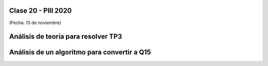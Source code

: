 .. -*- coding: utf-8 -*-

.. _rcs_subversion:

Clase 20 - PIII 2020
====================
(Fecha: 13 de noviembre)

Análisis de teoría para resolver TP3
====================================


Análisis de un algoritmo para convertir a Q15
=============================================



